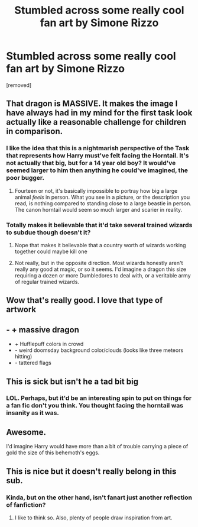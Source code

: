 #+TITLE: Stumbled across some really cool fan art by Simone Rizzo

* Stumbled across some really cool fan art by Simone Rizzo
:PROPERTIES:
:Author: RhysThornbery
:Score: 63
:DateUnix: 1572285490.0
:DateShort: 2019-Oct-28
:FlairText: Misc
:END:
[removed]


** That dragon is MASSIVE. It makes the image I have always had in my mind for the first task look actually like a reasonable challenge for children in comparison.
:PROPERTIES:
:Author: bonsly24
:Score: 31
:DateUnix: 1572291259.0
:DateShort: 2019-Oct-28
:END:

*** I like the idea that this is a nightmarish perspective of the Task that represents how Harry must've felt facing the Horntail. It's not actually that big, but for a 14 year old boy? It would've seemed larger to him then anything he could've imagined, the poor bugger.
:PROPERTIES:
:Author: SomeKibble
:Score: 16
:DateUnix: 1572314261.0
:DateShort: 2019-Oct-29
:END:

**** Fourteen or not, it's basically impossible to portray how big a large animal /feels/ in person. What you see in a picture, or the description you read, is nothing compared to standing close to a large beastie in person. The canon horntail would seem so much larger and scarier in reality.
:PROPERTIES:
:Author: TheVoteMote
:Score: 8
:DateUnix: 1572321345.0
:DateShort: 2019-Oct-29
:END:


*** Totally makes it believable that it'd take several trained wizards to subdue though doesn't it?
:PROPERTIES:
:Author: RhysThornbery
:Score: 2
:DateUnix: 1572322386.0
:DateShort: 2019-Oct-29
:END:

**** Nope that makes it believable that a country worth of wizards working together could maybe kill one
:PROPERTIES:
:Author: Erkkifloof
:Score: 2
:DateUnix: 1572332578.0
:DateShort: 2019-Oct-29
:END:


**** Not really, but in the opposite direction. Most wizards honestly aren't really any good at magic, or so it seems. I'd imagine a dragon this size requiring a dozen or more Dumbledores to deal with, or a veritable army of regular trained wizards.
:PROPERTIES:
:Author: TheVoteMote
:Score: 2
:DateUnix: 1572332673.0
:DateShort: 2019-Oct-29
:END:


** Wow that's really good. I love that type of artwork
:PROPERTIES:
:Author: raapster
:Score: 11
:DateUnix: 1572291783.0
:DateShort: 2019-Oct-28
:END:


** - + massive dragon
- + Hufflepuff colors in crowd
- - weird doomsday background color/clouds (looks like three meteors hitting)
- - tattered flags
:PROPERTIES:
:Author: Leangeful
:Score: 9
:DateUnix: 1572304322.0
:DateShort: 2019-Oct-29
:END:


** This is sick but isn't he a tad bit big
:PROPERTIES:
:Author: GravityMyGuy
:Score: 5
:DateUnix: 1572313958.0
:DateShort: 2019-Oct-29
:END:

*** LOL. Perhaps, but it'd be an interesting spin to put on things for a fan fic don't you think. You thought facing the horntail was insanity as it was.
:PROPERTIES:
:Author: RhysThornbery
:Score: 3
:DateUnix: 1572314701.0
:DateShort: 2019-Oct-29
:END:


** Awesome.

I'd imagine Harry would have more than a bit of trouble carrying a piece of gold the size of this behemoth's eggs.
:PROPERTIES:
:Author: TheVoteMote
:Score: 2
:DateUnix: 1572332795.0
:DateShort: 2019-Oct-29
:END:


** This is nice but it doesn't really belong in this sub.
:PROPERTIES:
:Author: Hobbitcraftlol
:Score: -1
:DateUnix: 1572320129.0
:DateShort: 2019-Oct-29
:END:

*** Kinda, but on the other hand, isn't fanart just another reflection of fanfiction?
:PROPERTIES:
:Author: bonsly24
:Score: 6
:DateUnix: 1572321869.0
:DateShort: 2019-Oct-29
:END:

**** I like to think so. Also, plenty of people draw inspiration from art.
:PROPERTIES:
:Author: RhysThornbery
:Score: 4
:DateUnix: 1572322303.0
:DateShort: 2019-Oct-29
:END:

